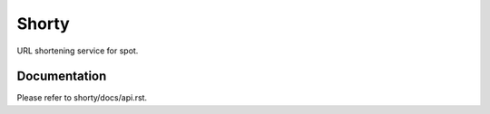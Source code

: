 ======
Shorty
======

URL shortening service for spot.

Documentation
=============

Please refer to shorty/docs/api.rst.
